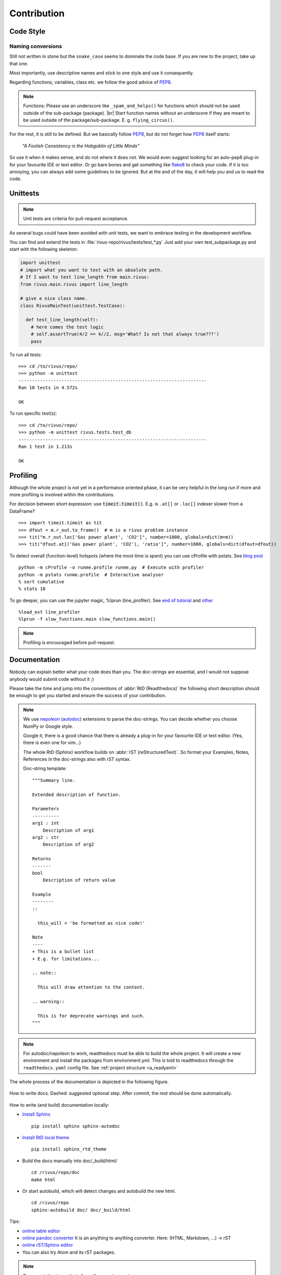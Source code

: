 #############
Contribution
#############

***********
Code Style
***********

Naming conversions
===================

Still not written in stone but the ``snake_case`` seems to dominate the code base.
If you are new to the project, take up that one.

Most importantly, use descriptive names and stick to one style and use it consequently.

Regarding functions, variables, class etc. we follow the good advice of PEP8_.

.. note::
  Functions: Please use an underscore like ``_spam_and_helps()`` for functions which should not be used outside of the sub-package (package). |br| Start function names without an underscore if they are meant to be used outside of the package/sub-package. E. g. ``flying_circus()``.

For the rest, it is still to be defined. But we basically follow PEP8_,  but do not forget how PEP8_ itself starts:

  *"A Foolish Consistency is the Hobgoblin of Little Minds"*
 
So use it when it makes sense, and do not where it does not.
We would even suggest looking for an auto-pep8 plug-in for your favourite IDE or text editor.
Or go bare bones and get something like flake8_ to check your code.
If it is too annoying, you can always add some guidelines to be ignored.
But at the and of the day, it will help you and us to read the code.


.. todo::
  Look into ``rivus.main.rivus`` and reformat code where it makes sense.
  (Mathematical notation vs. descriptiveness)

.. _PEP8: http://legacy.python.org/dev/peps/pep-0008/
.. _flake8: http://flake8.pycqa.org/en/latest/

**********
Unittests
**********

.. note::

  Unit tests are criteria for pull-request acceptance.

As several bugs could have been avoided with unit tests, we want to embrace testing
in the development workflow.

You can find and extend the tests in :file:`rivus-repo/rivus/tests/test_*.py`
Just add your own test_subpackage.py and start with the following skeleton:

.. code-block:: python

  import unittest
  # import what you want to test with an absolute path.
  # If I want to test line_length from main.rivus:
  from rivus.main.rivus import line_length

  # give a nice class name.
  class RivusMainTest(unittest.TestCase):

    def test_line_length(self):
      # here comes the test logic
      # self.assertTrue(4/2 == 4//2, msg='What? Is not that always true???')
      pass

To run all tests:
::

  >>> cd /to/rivus/repo/
  >>> python -m unittest
  ----------------------------------------------------------------------
  Ran 10 tests in 4.572s

  OK

To run specific test(s):
::

  >>> cd /to/rivus/repo/
  >>> python -m unittest rivus.tests.test_db
  ----------------------------------------------------------------------
  Ran 1 test in 1.213s

  OK


**********
Profiling
**********

Although the whole project is not yet in a performance oriented phase, 
it can be very helpful in the long run if more and more profiling is involved 
within the contributions.

For decision between short expression: use :code:`timeit.timeit()`.
E.g. is ``.at[]`` or ``.loc[]`` indexer slower from a DataFrame?
::
  
  >>> import timeit.timeit as tit
  >>> dfout = m.r_out.to_frame()  # m is a rivus problem instance
  >>> tit("m.r_out.loc['Gas power plant', 'CO2']", number=1000, globals=dict(m=m))
  >>> tit("dfout.at[('Gas power plant', 'CO2'), 'ratio']", number=1000, globals=dict(dfout=dfout))

To detect overall (function-level) hotspots (where the most time is spent)
you can use cProfile with pstats.
See `blog post <http://stefaanlippens.net/python_profiling_with_pstats_interactive_mode/>`_
::

  python -m cProfile -o runme.profile runme.py  # Execute with profiler
  python -m pstats runme.profile  # Interactive analyser
  % sort cumulative
  % stats 10

To go deeper, you can use the jupyter magic, %lprun (line_profiler). 
See `end of tutorial <http://nbviewer.jupyter.org/gist/jiffyclub/3062428>`_
and `other <http://mortada.net/easily-profile-python-code-in-jupyter.html>`_
::
  
  %load_ext line_profiler
  %lprun -f slow_functions.main slow_functions.main()

.. note::

  Profiling is encouraged before pull-request.

**************
Documentation
**************

Nobody can explain better what your code does than you.
The doc-strings are essential, and I would not suppose anybody
would submit code without it ;)

Please take the time and jump into the conventions of :abbr:`RtD (Readthedocs)`
the following short description should be enough to get you started and ensure the success of your contribution.

.. note::

  We use nepoleon_ (autodoc_) extensions to parse the doc-strings.
  You can decide whether you choose NumPy or Google style.

  Google it, there is a good chance that there is already a plug-in for your 
  favourite IDE or text editor. (Yes, there is even one for vim...)

  The whole RtD (Sphinx) workflow builds on :abbr:`rST (reStructuredText)`.
  So format your Examples, Notes, References in the doc-strings also
  with rST syntax.

  Doc-string template:
  ::

    """Summary line.

    Extended description of function.

    Parameters
    ----------
    arg1 : int
        Description of arg1
    arg2 : str
        Description of arg2

    Returns
    -------
    bool
        Description of return value

    Example
    --------
    ::

      this_will = 'be formatted as nice code!'

    Note
    ----
    + This is a bullet list
    + E.g. for limitations...

    .. note::

      This will draw attention to the content.

    .. warning::

      This is for deprecate warnings and such. 
    """

.. note::
  For autodoc/napoleon to work, readthedocs must be able to build the whole
  project. It will create a new environment and install the packages from
  environment.yml. This is told to readthedocs through the ``readthedocs.yaml`` config file.
  See :ref:`project structure <a_readyaml>`

The whole process of the documentation is depicted in the following figure.

.. figure:: img/docflow.png
  :scale: 65 %
  :align: center

  How to write docs. Dashed: suggested optional step. After commit, 
  the rest should be done automatically.

How to write (and build) documentation locally:

+ `Install Sphinx <http://docs.readthedocs.io/en/latest/getting_started.html>`_
  ::

    pip install sphinx sphinx-autodoc

+ `Install RtD local theme <https://github.com/rtfd/sphinx_rtd_theme#id2>`_
  ::

    pip install sphinx_rtd_theme    

+ Build the docs manually into doc/_build/html/
  ::

    cd /rivus/repo/doc
    make html

+ Or start autobuild, which will detect changes and autobuild the new html.
  ::

    cd /rivus/repo
    sphinx-autobuild doc/ doc/_build/html

Tips:

+ `online table editor <http://truben.no/table/>`_
+ `online pandoc converter <https://pandoc.org/try/>`_
  It is an anything to anything converter. Here: (HTML, Markdown, ...) -> rST
+ `online rST/Sphinx editor <https://livesphinx.herokuapp.com/>`_
+ You can also try Atom and its rST packages.

.. note::

  Documentation is a criteria for pull-request acceptance.


.. _nepoleon: http://www.sphinx-doc.org/en/stable/ext/napoleon.html
.. _autodoc: http://www.sphinx-doc.org/en/stable/ext/autodoc.html


**************
Doc TODOs
**************
Summary of the ToDos from the *whole* documentation.

.. todolist::
